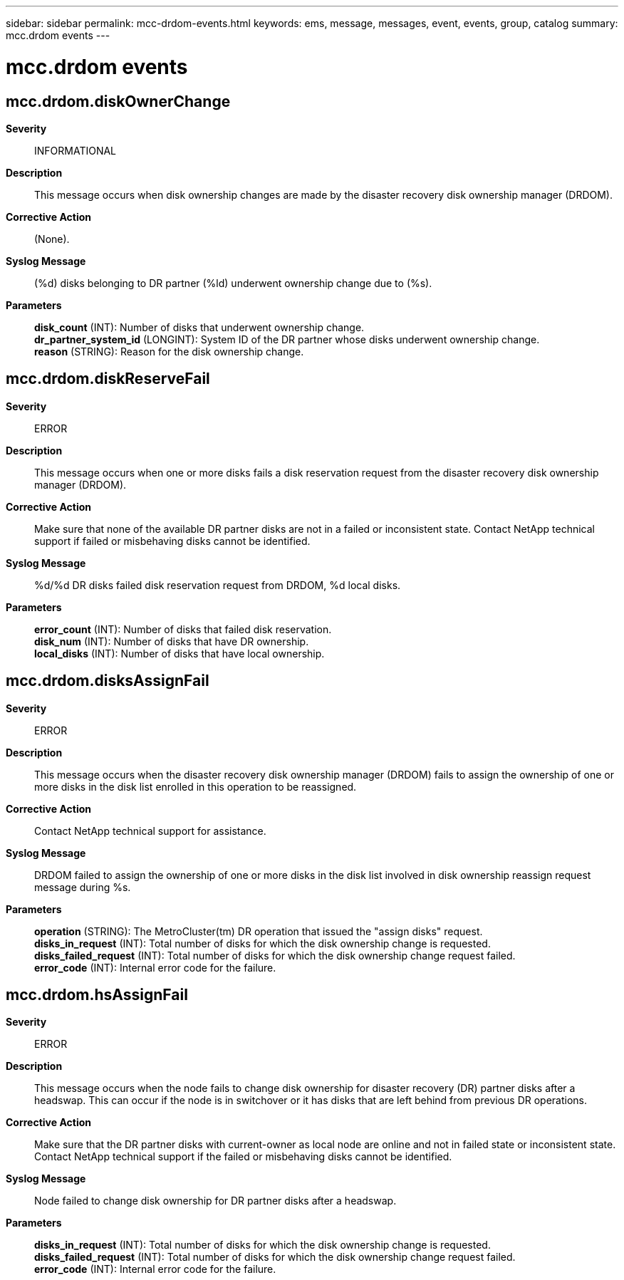 ---
sidebar: sidebar
permalink: mcc-drdom-events.html
keywords: ems, message, messages, event, events, group, catalog
summary: mcc.drdom events
---

= mcc.drdom events
:toc: macro
:toclevels: 1
:hardbreaks:
:nofooter:
:icons: font
:linkattrs:
:imagesdir: ./media/

== mcc.drdom.diskOwnerChange
*Severity*::
INFORMATIONAL
*Description*::
This message occurs when disk ownership changes are made by the disaster recovery disk ownership manager (DRDOM).
*Corrective Action*::
(None).
*Syslog Message*::
(%d) disks belonging to DR partner (%ld) underwent ownership change due to (%s).
*Parameters*::
*disk_count* (INT): Number of disks that underwent ownership change.
*dr_partner_system_id* (LONGINT): System ID of the DR partner whose disks underwent ownership change.
*reason* (STRING): Reason for the disk ownership change.

== mcc.drdom.diskReserveFail
*Severity*::
ERROR
*Description*::
This message occurs when one or more disks fails a disk reservation request from the disaster recovery disk ownership manager (DRDOM).
*Corrective Action*::
Make sure that none of the available DR partner disks are not in a failed or inconsistent state. Contact NetApp technical support if failed or misbehaving disks cannot be identified.
*Syslog Message*::
%d/%d DR disks failed disk reservation request from DRDOM, %d local disks.
*Parameters*::
*error_count* (INT): Number of disks that failed disk reservation.
*disk_num* (INT): Number of disks that have DR ownership.
*local_disks* (INT): Number of disks that have local ownership.

== mcc.drdom.disksAssignFail
*Severity*::
ERROR
*Description*::
This message occurs when the disaster recovery disk ownership manager (DRDOM) fails to assign the ownership of one or more disks in the disk list enrolled in this operation to be reassigned.
*Corrective Action*::
Contact NetApp technical support for assistance.
*Syslog Message*::
DRDOM failed to assign the ownership of one or more disks in the disk list involved in disk ownership reassign request message during %s.
*Parameters*::
*operation* (STRING): The MetroCluster(tm) DR operation that issued the "assign disks" request.
*disks_in_request* (INT): Total number of disks for which the disk ownership change is requested.
*disks_failed_request* (INT): Total number of disks for which the disk ownership change request failed.
*error_code* (INT): Internal error code for the failure.

== mcc.drdom.hsAssignFail
*Severity*::
ERROR
*Description*::
This message occurs when the node fails to change disk ownership for disaster recovery (DR) partner disks after a headswap. This can occur if the node is in switchover or it has disks that are left behind from previous DR operations.
*Corrective Action*::
Make sure that the DR partner disks with current-owner as local node are online and not in failed state or inconsistent state. Contact NetApp technical support if the failed or misbehaving disks cannot be identified.
*Syslog Message*::
Node failed to change disk ownership for DR partner disks after a headswap.
*Parameters*::
*disks_in_request* (INT): Total number of disks for which the disk ownership change is requested.
*disks_failed_request* (INT): Total number of disks for which the disk ownership change request failed.
*error_code* (INT): Internal error code for the failure.
